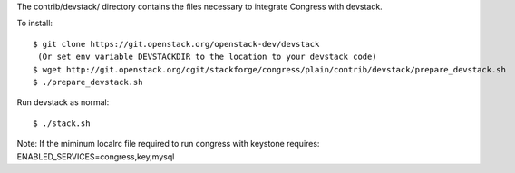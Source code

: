 The contrib/devstack/ directory contains the files necessary to integrate Congress with devstack.

To install::

    $ git clone https://git.openstack.org/openstack-dev/devstack
     (Or set env variable DEVSTACKDIR to the location to your devstack code)
    $ wget http://git.openstack.org/cgit/stackforge/congress/plain/contrib/devstack/prepare_devstack.sh
    $ ./prepare_devstack.sh

Run devstack as normal::

    $ ./stack.sh

Note: If the miminum localrc file required to run congress with keystone requires:
ENABLED_SERVICES=congress,key,mysql
